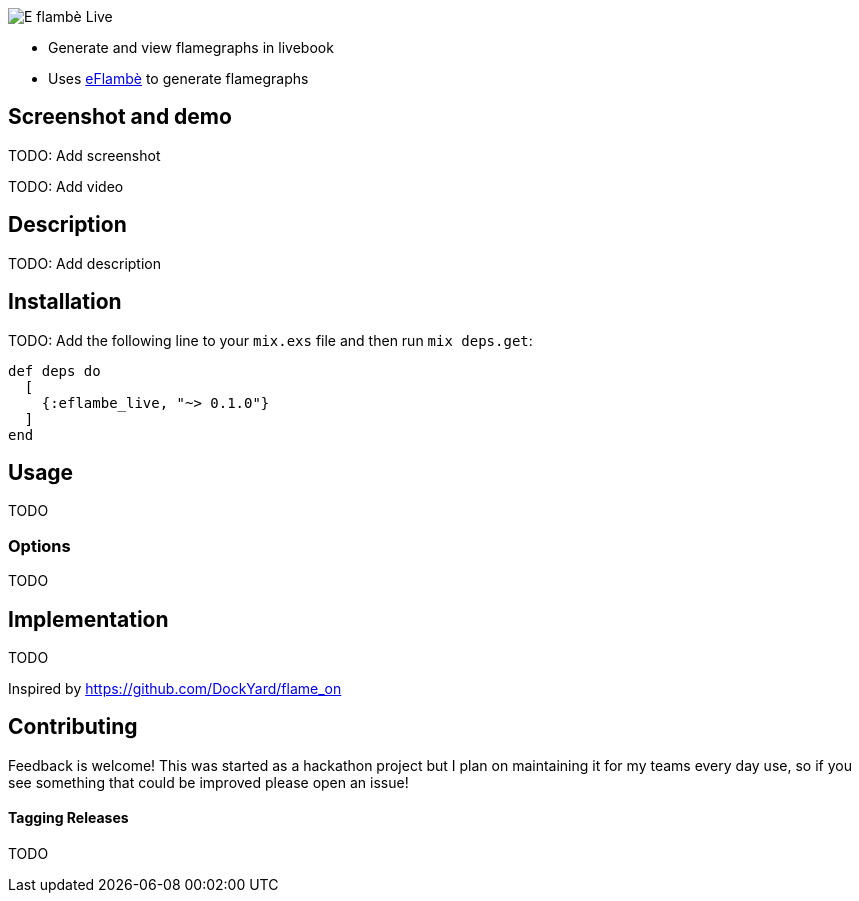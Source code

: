 image::doc/eflambe-torch-logo.png[E flambè Live, a tool for rapid profiling of Elixir code in Livebook]

* Generate and view flamegraphs in livebook
* Uses link:https://github.com/Stratus3D/eflambe[eFlambè] to generate flamegraphs

== Screenshot and demo

TODO: Add screenshot

TODO: Add video

== Description

TODO: Add description

== Installation

TODO: Add the following line to your `mix.exs` file and then run `mix deps.get`:

[source, elixir]
----
def deps do
  [
    {:eflambe_live, "~> 0.1.0"}
  ]
end
----

== Usage

TODO

=== Options

TODO

== Implementation

TODO

Inspired by https://github.com/DockYard/flame_on

== Contributing

Feedback is welcome! This was started as a hackathon project but I plan on maintaining it for my teams every day use, so if you see something that could be improved please open an issue!

==== Tagging Releases

TODO

